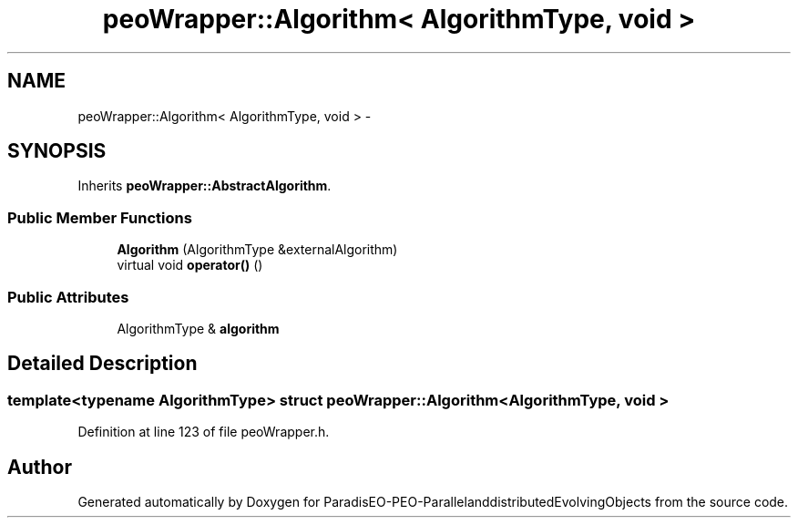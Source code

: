 .TH "peoWrapper::Algorithm< AlgorithmType, void >" 3 "13 Mar 2008" "Version 1.1" "ParadisEO-PEO-ParallelanddistributedEvolvingObjects" \" -*- nroff -*-
.ad l
.nh
.SH NAME
peoWrapper::Algorithm< AlgorithmType, void > \- 
.SH SYNOPSIS
.br
.PP
Inherits \fBpeoWrapper::AbstractAlgorithm\fP.
.PP
.SS "Public Member Functions"

.in +1c
.ti -1c
.RI "\fBAlgorithm\fP (AlgorithmType &externalAlgorithm)"
.br
.ti -1c
.RI "virtual void \fBoperator()\fP ()"
.br
.in -1c
.SS "Public Attributes"

.in +1c
.ti -1c
.RI "AlgorithmType & \fBalgorithm\fP"
.br
.in -1c
.SH "Detailed Description"
.PP 

.SS "template<typename AlgorithmType> struct peoWrapper::Algorithm< AlgorithmType, void >"

.PP
Definition at line 123 of file peoWrapper.h.

.SH "Author"
.PP 
Generated automatically by Doxygen for ParadisEO-PEO-ParallelanddistributedEvolvingObjects from the source code.
